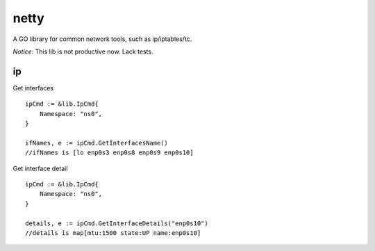 ========
netty
========

A GO library for common network tools, such as ip/iptables/tc.

*Notice*: This lib is not productive now. Lack tests.

ip
---

Get interfaces ::

    ipCmd := &lib.IpCmd{
        Namespace: "ns0",
    }

    ifNames, e := ipCmd.GetInterfacesName()
    //ifNames is [lo enp0s3 enp0s8 enp0s9 enp0s10]

Get interface detail ::

    ipCmd := &lib.IpCmd{
        Namespace: "ns0",
    }

    details, e := ipCmd.GetInterfaceDetails("enp0s10")
    //details is map[mtu:1500 state:UP name:enp0s10]
